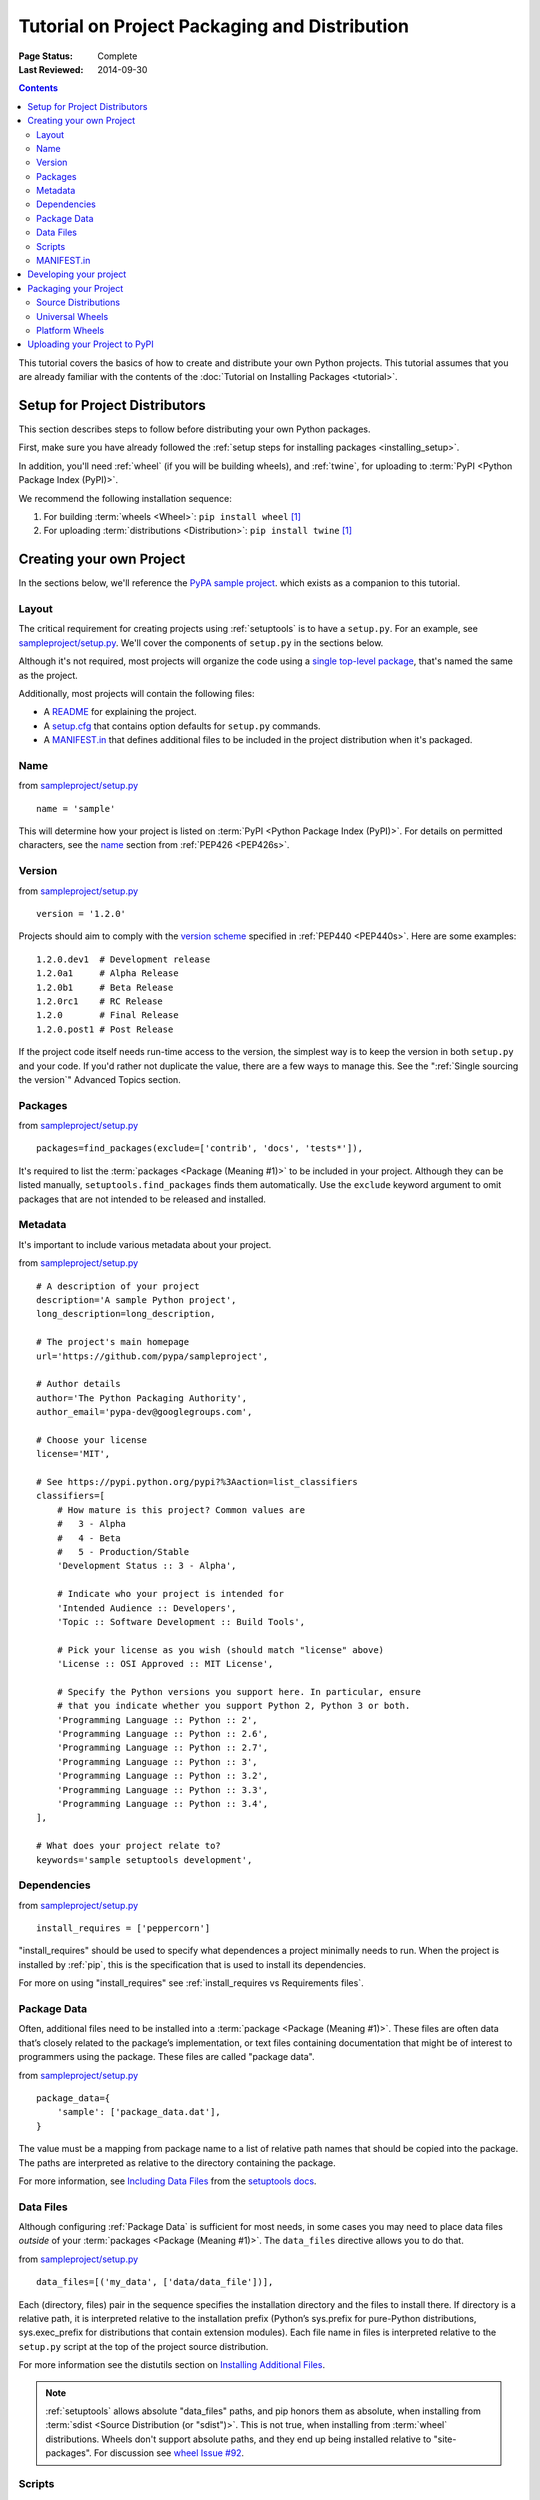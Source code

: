==============================================
Tutorial on Project Packaging and Distribution
==============================================

:Page Status: Complete
:Last Reviewed: 2014-09-30

.. contents::

This tutorial covers the basics of how to create and distribute your
own Python projects.  This tutorial assumes that you are already familiar
with the contents of the :doc:`Tutorial on Installing Packages <tutorial>`.


Setup for Project Distributors
==============================

This section describes steps to follow before distributing your own
Python packages.

First, make sure you have already followed the :ref:`setup steps for
installing packages <installing_setup>`.

In addition, you'll need :ref:`wheel` (if you will be building wheels), and
:ref:`twine`, for uploading to :term:`PyPI <Python Package Index (PyPI)>`.

We recommend the following installation sequence:

1. For building :term:`wheels <Wheel>`: ``pip install wheel`` [1]_

2. For uploading :term:`distributions <Distribution>`: ``pip install twine``
   [1]_


Creating your own Project
=========================

In the sections below, we'll reference the `PyPA sample project
<https://github.com/pypa/sampleproject>`_. which exists as a companion to this
tutorial.


Layout
------

The critical requirement for creating projects using :ref:`setuptools` is to
have a ``setup.py``. For an example, see `sampleproject/setup.py
<https://github.com/pypa/sampleproject/blob/master/setup.py>`_.  We'll cover the
components of ``setup.py`` in the sections below.

Although it's not required, most projects will organize the code using a `single
top-level package <https://github.com/pypa/sampleproject/tree/master/sample>`_,
that's named the same as the project.

Additionally, most projects will contain the following files:

* A `README <https://github.com/pypa/sampleproject/blob/master/README.rst>`_ for
  explaining the project.
* A `setup.cfg <https://github.com/pypa/sampleproject/blob/master/setup.cfg>`_
  that contains option defaults for ``setup.py`` commands.
* A `MANIFEST.in
  <https://github.com/pypa/sampleproject/blob/master/MANIFEST.in>`_ that defines
  additional files to be included in the project distribution when it's
  packaged.


Name
----

from `sampleproject/setup.py
<https://github.com/pypa/sampleproject/blob/master/setup.py>`_

::

  name = 'sample'

This will determine how your project is listed on :term:`PyPI <Python Package
Index (PyPI)>`. For details on permitted characters, see the `name
<http://legacy.python.org/dev/peps/pep-0426/#name>`_ section from :ref:`PEP426
<PEP426s>`.


Version
-------

from `sampleproject/setup.py
<https://github.com/pypa/sampleproject/blob/master/setup.py>`_

::

  version = '1.2.0'


Projects should aim to comply with the `version scheme
<http://legacy.python.org/dev/peps/pep-0440/#public-version-identifiers>`_
specified in :ref:`PEP440 <PEP440s>`.  Here are some examples:

::

  1.2.0.dev1  # Development release
  1.2.0a1     # Alpha Release
  1.2.0b1     # Beta Release
  1.2.0rc1    # RC Release
  1.2.0       # Final Release
  1.2.0.post1 # Post Release

If the project code itself needs run-time access to the version, the simplest
way is to keep the version in both ``setup.py`` and your code. If you'd rather
not duplicate the value, there are a few ways to manage this. See the
":ref:`Single sourcing the version`" Advanced Topics section.


Packages
--------

from `sampleproject/setup.py
<https://github.com/pypa/sampleproject/blob/master/setup.py>`_

::

  packages=find_packages(exclude=['contrib', 'docs', 'tests*']),

It's required to list the :term:`packages <Package (Meaning #1)>` to be included
in your project.  Although they can be listed manually,
``setuptools.find_packages`` finds them automatically.  Use the ``exclude``
keyword argument to omit packages that are not intended to be released and
installed.


Metadata
--------

It's important to include various metadata about your project.

from `sampleproject/setup.py
<https://github.com/pypa/sampleproject/blob/master/setup.py>`_

::

    # A description of your project
    description='A sample Python project',
    long_description=long_description,

    # The project's main homepage
    url='https://github.com/pypa/sampleproject',

    # Author details
    author='The Python Packaging Authority',
    author_email='pypa-dev@googlegroups.com',

    # Choose your license
    license='MIT',

    # See https://pypi.python.org/pypi?%3Aaction=list_classifiers
    classifiers=[
        # How mature is this project? Common values are
        #   3 - Alpha
        #   4 - Beta
        #   5 - Production/Stable
        'Development Status :: 3 - Alpha',

        # Indicate who your project is intended for
        'Intended Audience :: Developers',
        'Topic :: Software Development :: Build Tools',

        # Pick your license as you wish (should match "license" above)
        'License :: OSI Approved :: MIT License',

        # Specify the Python versions you support here. In particular, ensure
        # that you indicate whether you support Python 2, Python 3 or both.
        'Programming Language :: Python :: 2',
        'Programming Language :: Python :: 2.6',
        'Programming Language :: Python :: 2.7',
        'Programming Language :: Python :: 3',
        'Programming Language :: Python :: 3.2',
        'Programming Language :: Python :: 3.3',
        'Programming Language :: Python :: 3.4',
    ],

    # What does your project relate to?
    keywords='sample setuptools development',



Dependencies
------------

from `sampleproject/setup.py
<https://github.com/pypa/sampleproject/blob/master/setup.py>`_

::

 install_requires = ['peppercorn']

"install_requires" should be used to specify what dependences a project
minimally needs to run. When the project is installed by :ref:`pip`, this is the
specification that is used to install its dependencies.

For more on using "install_requires" see :ref:`install_requires vs Requirements files`.


.. _`Package Data`:

Package Data
------------

Often, additional files need to be installed into a :term:`package <Package
(Meaning #1)>`. These files are often data that’s closely related to the
package’s implementation, or text files containing documentation that might be
of interest to programmers using the package. These files are called "package
data".

from `sampleproject/setup.py
<https://github.com/pypa/sampleproject/blob/master/setup.py>`_

::

 package_data={
     'sample': ['package_data.dat'],
 }


The value must be a mapping from package name to a list of relative path names
that should be copied into the package. The paths are interpreted as relative to
the directory containing the package.

For more information, see `Including Data Files
<http://pythonhosted.org/setuptools/setuptools.html#including-data-files>`_ from
the `setuptools docs <http://pythonhosted.org/setuptools/setuptools.html>`_.


.. _`Data Files`:

Data Files
----------

Although configuring :ref:`Package Data` is sufficient for most needs, in some
cases you may need to place data files *outside* of your :term:`packages
<Package (Meaning #1)>`.  The ``data_files`` directive allows you to do that.

from `sampleproject/setup.py
<https://github.com/pypa/sampleproject/blob/master/setup.py>`_

::

    data_files=[('my_data', ['data/data_file'])],

Each (directory, files) pair in the sequence specifies the installation
directory and the files to install there. If directory is a relative path, it is
interpreted relative to the installation prefix (Python’s sys.prefix for
pure-Python distributions, sys.exec_prefix for distributions that contain
extension modules). Each file name in files is interpreted relative to the
``setup.py`` script at the top of the project source distribution.

For more information see the distutils section on `Installing Additional Files
<http://docs.python.org/3.4/distutils/setupscript.html#installing-additional-files>`_.

.. note::

  :ref:`setuptools` allows absolute "data_files" paths, and pip honors them as
  absolute, when installing from :term:`sdist <Source Distribution (or
  "sdist")>`.  This is not true, when installing from :term:`wheel`
  distributions. Wheels don't support absolute paths, and they end up being
  installed relative to "site-packages".  For discussion see `wheel Issue #92
  <https://bitbucket.org/pypa/wheel/issue/92>`_.


Scripts
-------

from `sampleproject/setup.py
<https://github.com/pypa/sampleproject/blob/master/setup.py>`_

::

  entry_points={
      'console_scripts': [
          'sample=sample:main',
      ],
  },

Although ``setup.py`` supports a `scripts
<http://docs.python.org/3.4/distutils/setupscript.html#installing-scripts>`_
keyword for pointing to pre-made scripts, the recommended approach to achieve
cross-platform compatibility, is to use "console_script" `entry points
<http://pythonhosted.org/setuptools/setuptools.html#dynamic-discovery-of-services-and-plugins>`_
that register your script interfaces, and let the toolchain handle the work of
turning these interfaces into actual scripts [2]_.  The scripts will be
generated during the install of your :term:`distribution <Distribution>`.

For more information, see `Automatic Script Creation
<http://pythonhosted.org/setuptools/setuptools.html#automatic-script-creation>`_
from the `setuptools docs <http://pythonhosted.org/setuptools/setuptools.html>`_.


MANIFEST.in
-----------

A ``MANIFEST.in`` file is needed in certain cases where you need to package
additional files that ``python setup.py sdist (or bdist_wheel)`` don't
automatically include.

To see a list of what's included by default, see the `Specifying the files to
distribute
<https://docs.python.org/3.4/distutils/sourcedist.html#specifying-the-files-to-distribute>`_
section from the :ref:`distutils` documentation.

For details on writing a ``MANIFEST.in`` file, see the `The MANIFEST.in template
<https://docs.python.org/2/distutils/sourcedist.html#the-manifest-in-template>`_
section from the :ref:`distutils` documentation.


Developing your project
=======================

Although not required, it's common to locally install your project in "develop"
or "editable" mode, while you're working on it.  This allows the project to be
both installed and editable in project form.

::

 cd myproject
 python setup.py develop    # the setuptools way
 pip install -e .           # the pip way (which just calls "setup.py develop")


For more information, see the `Development Mode
<http://pythonhosted.org/setuptools/setuptools.html#development-mode>`_ section
of the `setuptools docs <http://pythonhosted.org/setuptools/setuptools.html>`_.


Packaging your Project
======================

To have your project installable from a :term:`Package Index` like :term:`PyPI
<Python Package Index (PyPI)>`, you'll need to create a :term:`Distribution`
(aka ":term:`Package <Package (Meaning #2)>`" ) for your project.



Source Distributions
--------------------

Minimally, you should create a :term:`Source Distribution <Source Distribution (or
"sdist")>`:

::

 python setup.py sdist


A "source distribution" is unbuilt (i.e, it's not a :term:`Built Distribution`),
and requires a build step when installed by pip.  Even if the distribution is
pure python (i.e. contains no extensions), it still involves a build step to
build out the installation metadata from "``setup.py``".

.. _`Universal Wheels`:

Universal Wheels
----------------

Additionally, if your project is pure python (i.e. contains no compiled
extensions) and is version agnostic, then you should also create what's called a
"Universal Wheel". This is a wheel that can be installed anywhere by :ref:`pip`.

To build a Universal Wheel:

::

 python setup.py bdist_wheel --universal


You can also permanently set the ``--universal`` flag in "setup.cfg" (e.g., see
`sampleproject/setup.cfg
<https://github.com/pypa/sampleproject/blob/master/setup.cfg>`_)

::

 [bdist_wheel]
 universal=1


Only use the ``--universal`` setting, if:

1. Your project runs on Python 2 and 3 with no changes (i.e. it does not
   require 2to3).
2. Your project does not have any C extensions.

Beware that ``bdist_wheel`` does not currently have any checks to warn you if
use the setting inappropriately.

If your project has optional C extensions, it is recommended not to publish a
universal wheel, because pip will prefer the wheel over a source installation,
and prevent the possibility of building the extension.


Platform Wheels
---------------

"Platform Wheels" are wheels that are specific to a certain platform like linux,
OSX, or Windows, usually due to containing compiled extensions.

"Platform Wheels" are built the same as "Universal Wheels", but without the
``--universal`` flag:

::

 python setup.py bdist_wheel


.. note::

  :term:`PyPI <Python Package Index (PyPI)>` currently only allows uploads of
  platform wheels for Windows and OS X, NOT linux.  Currently, the wheel tag
  specification (:ref:`PEP425 <PEP425s>`) does not handle the variation that can
  exist across linux distros.


Uploading your Project to PyPI
==============================

First, you need a :term:`PyPI <Python Package Index (PyPI)>` user
account. There are two options:

1. Create an account manually `using the form on the PyPI website
   <https://pypi.python.org/pypi?%3Aaction=register_form>`_.

2. Have an account created as part of registering your first project (see option
   #2 below).

Next, you need to register your project.  There are two ways to do this:

1. **(Recommended):** Use `the form on the PyPI website
   <https://pypi.python.org/pypi?%3Aaction=submit_form>`_.  Although the form is
   cumbersome, it's a secure option over using #2 below, which passes your
   credentials over plaintext.
2. Run ``python setup.py register``.  If you don't have a user account already,
   a wizard will create one for you.


If you created your account using option #1 (the form), you'll need to manually
write a ``~/.pypirc`` file like so.

   ::

    [distutils]
    index-servers=pypi

    [pypi]
    repository = https://pypi.python.org/pypi
    username = <username>
    password = <password>

You can leave out the password line if below you use twine with its
``-p PASSWORD`` argument.

Finally, you can upload your distributions to :term:`PyPI <Python Package Index
(PyPI)>`. There are two options.

1. **(Recommended):** Use :ref:`twine`

   ::

     twine upload dist/*

   The biggest reason to use twine is that ``python setup.py upload`` (option #2
   below) uploads files over plaintext. This means anytime you use it you expose
   your username and password to a MITM attack. Twine uses only verified TLS to
   upload to PyPI protecting your credentials from theft.

   Secondly it allows you to precreate your distribution files.  ``python
   setup.py upload`` only allows you to upload something that you've created in
   the same command invocation. This means that you cannot test the exact file
   you're going to upload to PyPI to ensure that it works before uploading it.

   Finally it allows you to pre-sign your files and pass the .asc files into the
   command line invocation (``twine upload twine-1.0.1.tar.gz
   twine-1.0.1.tar.gz.asc``). This enables you to be assured that you're typing
   your gpg passphrase into gpg itself and not anything else since *you* will be
   the one directly executing ``gpg --detach-sign -a <filename>``.


2. Use :ref:`setuptools`:

   ::

    python setup.py sdist bdist_wheel upload


----

.. [1] Depending on your platform, this may require root or Administrator
       access. :ref:`pip` is currently considering changing this by `making user
       installs the default behavior
       <https://github.com/pypa/pip/issues/1668>`_.


.. [2] Specifically, the "console_script" approach generates ``.exe`` files on
       Windows, which are necessary because the OS special-cases ``.exe`` files.
       Script-execution features like ``PATHEXT`` and the `Python Launcher for
       Windows <http://legacy.python.org/dev/peps/pep-0397/>`_ allow scripts to
       be used in many cases, but not all.
